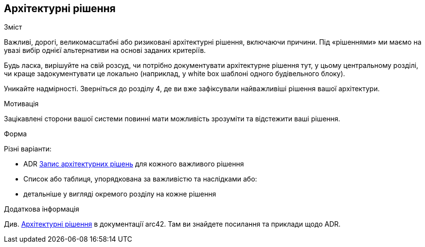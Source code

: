 [[розділ-проектні-рішення]]
== Архітектурні рішення


[role="arc42help"]
****
.Зміст
Важливі, дорогі, великомасштабні або ризиковані архітектурні рішення, включаючи причини.
Під «рішеннями» ми маємо на увазі вибір однієї альтернативи на основі заданих критеріїв.

Будь ласка, вирішуйте на свій розсуд, чи потрібно документувати архітектурне рішення
тут, у цьому центральному розділі, чи краще задокументувати це локально
(наприклад, у white box шаблоні одного будівельного блоку).

Уникайте надмірності.
Зверніться до розділу 4, де ви вже зафіксували найважливіші рішення вашої архітектури.

.Мотивація
Зацікавлені сторони вашої системи повинні мати можливість зрозуміти та відстежити ваші рішення.

.Форма
Різні варіанти:

* ADR ((https://thinkrelevance.com/blog/2011/11/15/documenting-architecture-decisions[Запис архітектурних рішень])) для кожного важливого рішення
* Список або таблиця, упорядкована за важливістю та наслідками або:
* детальніше у вигляді окремого розділу на кожне рішення

.Додаткова інформація

Див. https://docs.arc42.org/section-9/[Архітектурні рішення] в документації arc42.
Там ви знайдете посилання та приклади щодо ADR.

****
